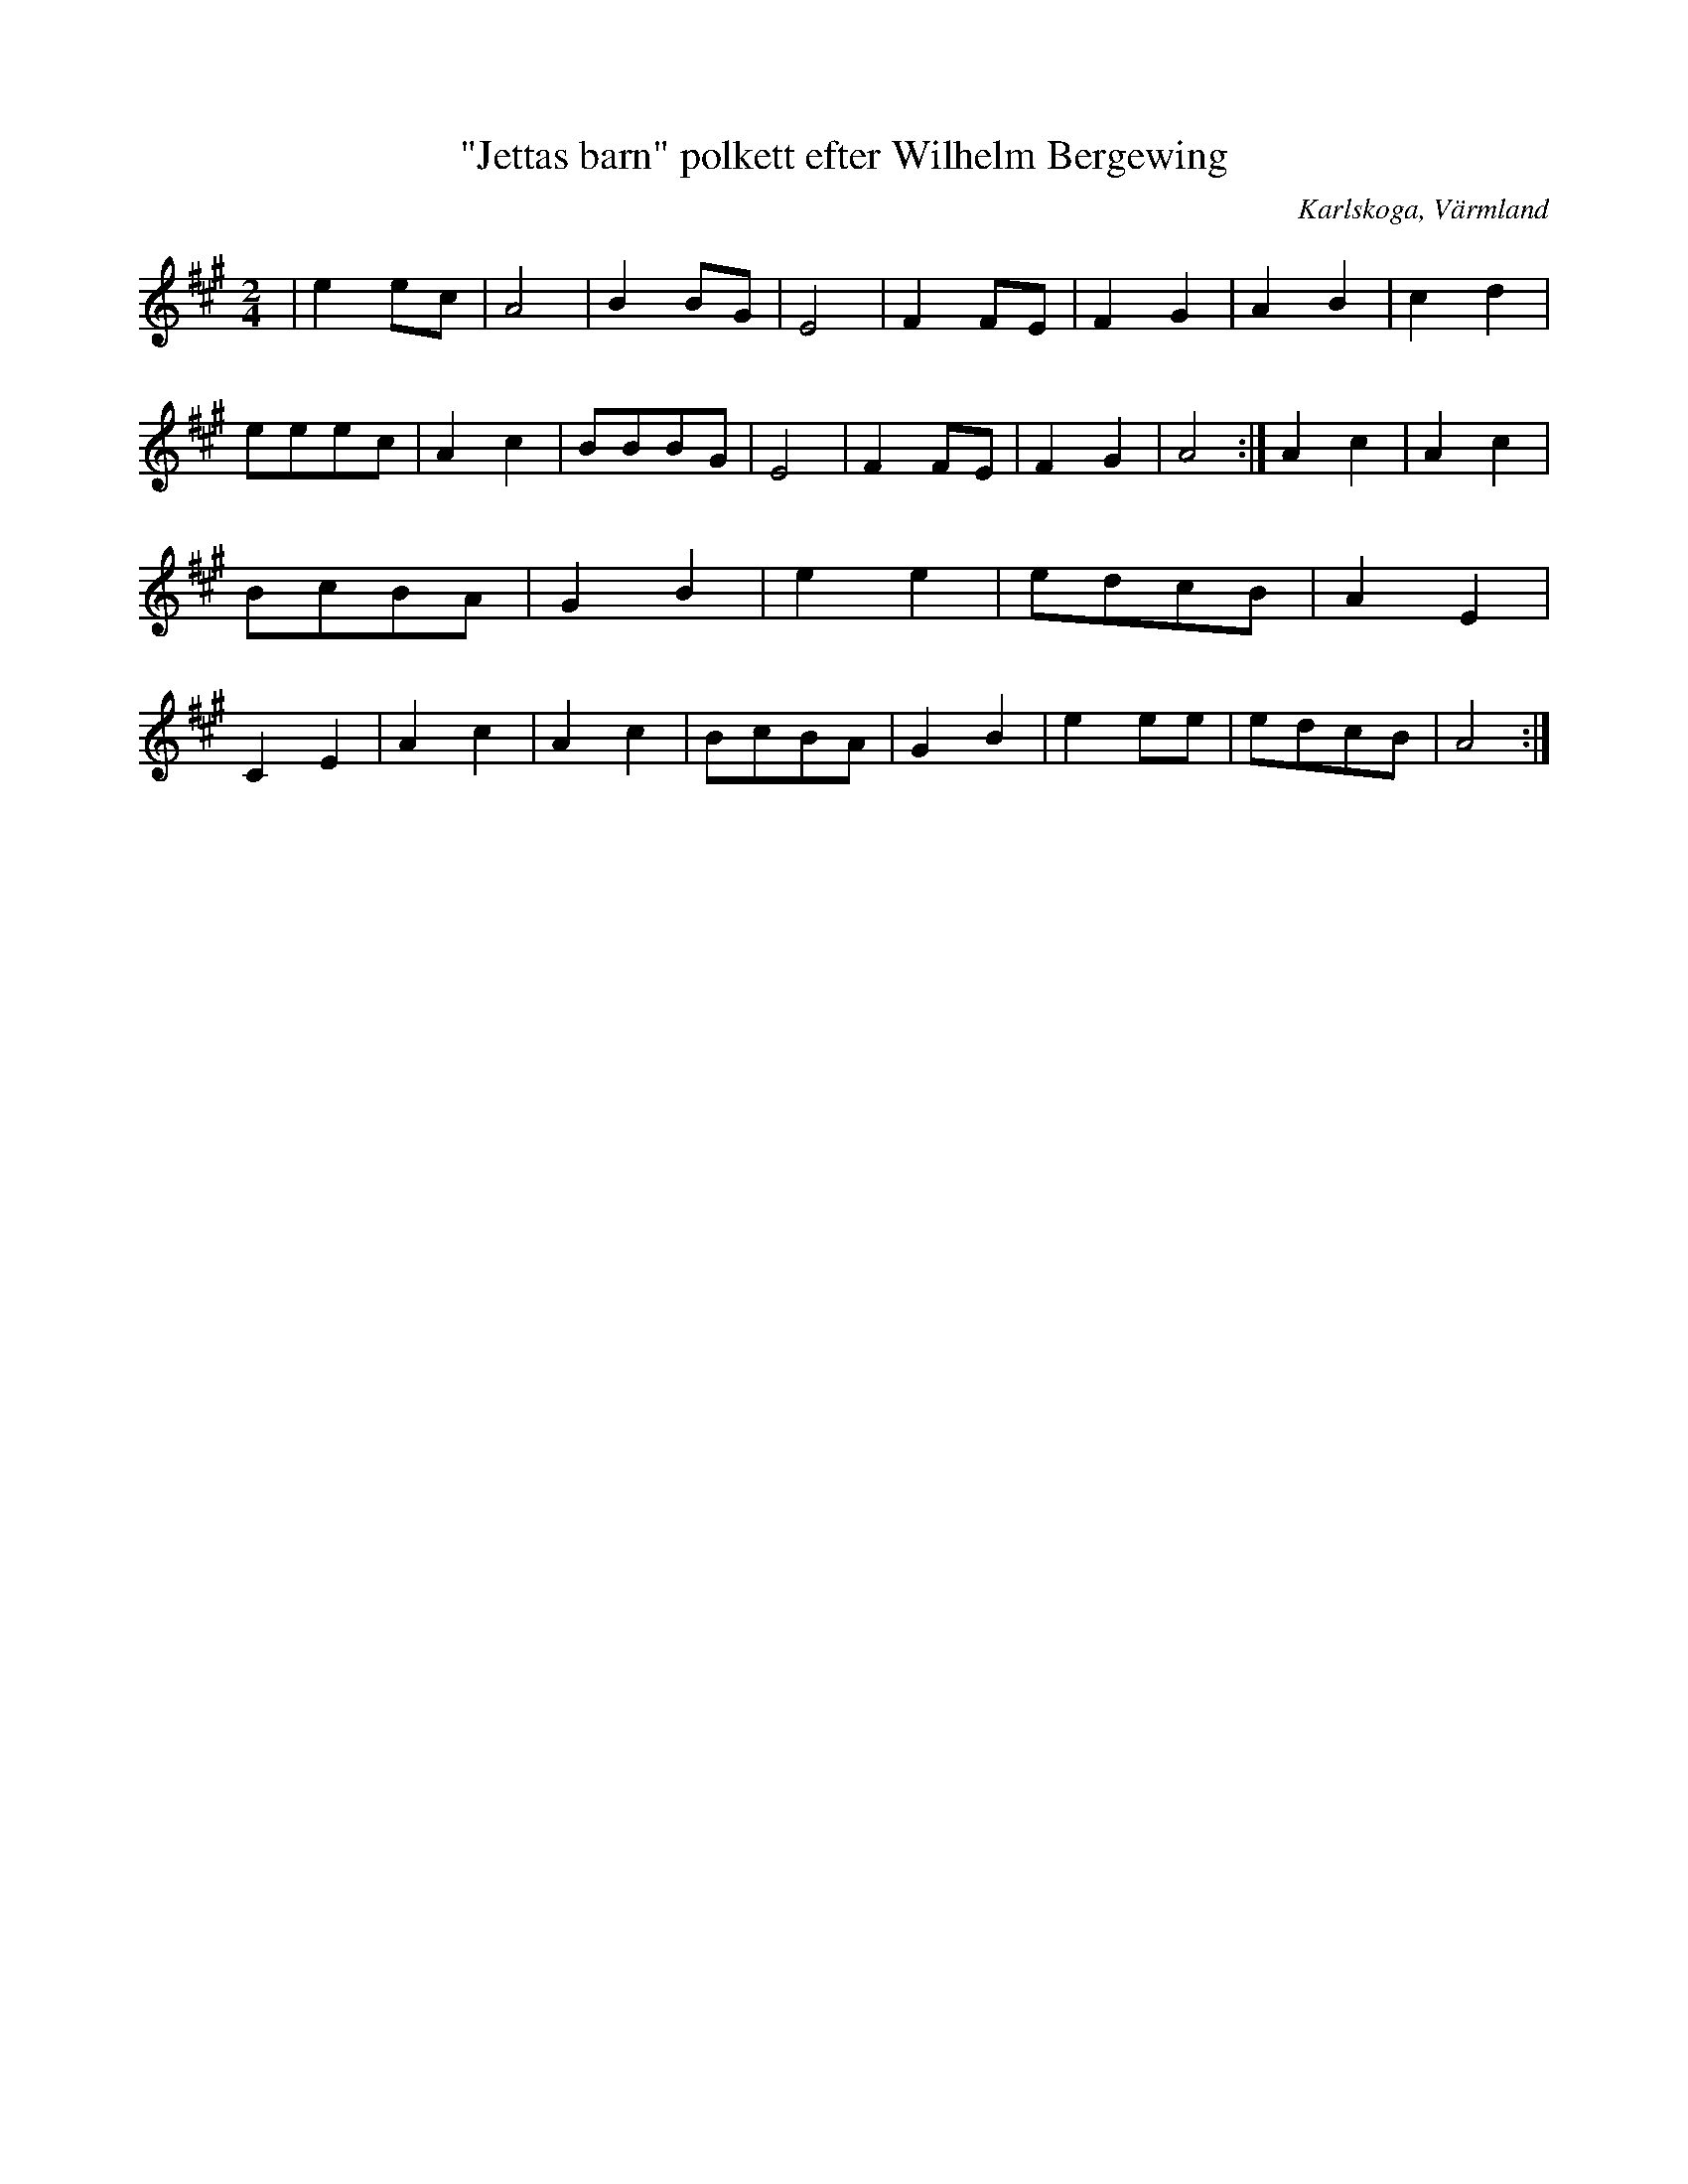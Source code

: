 %%abc-charset utf-8

X:1
T:"Jettas barn" polkett efter Wilhelm Bergewing
R:Polka
S:Efter Wilhelm Bergewing
O:Karlskoga, Värmland
Z:ABC-transkribering av Per Saxholm
M:2/4
L:1/8
K:A
|e2ec|A4|B2BG|E4|F2FE|F2G2|A2B2|c2d2|eeec|A2c2|BBBG|E4|F2FE|F2G2|A4:|A2c2|A2c2|BcBA|G2B2|e2e2|edcB|A2E2|C2E2|A2c2|A2c2|BcBA|G2B2|e2ee|edcB|A4:|

